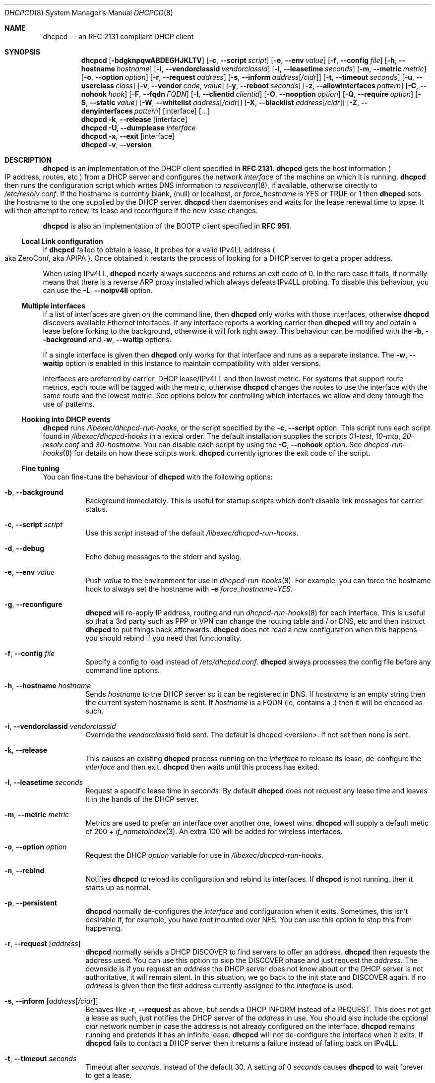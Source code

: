 .\" Copyright (c) 2006-2010 Roy Marples
.\" All rights reserved
.\"
.\" Redistribution and use in source and binary forms, with or without
.\" modification, are permitted provided that the following conditions
.\" are met:
.\" 1. Redistributions of source code must retain the above copyright
.\"    notice, this list of conditions and the following disclaimer.
.\" 2. Redistributions in binary form must reproduce the above copyright
.\"    notice, this list of conditions and the following disclaimer in the
.\"    documentation and/or other materials provided with the distribution.
.\"
.\" THIS SOFTWARE IS PROVIDED BY THE AUTHOR AND CONTRIBUTORS ``AS IS'' AND
.\" ANY EXPRESS OR IMPLIED WARRANTIES, INCLUDING, BUT NOT LIMITED TO, THE
.\" IMPLIED WARRANTIES OF MERCHANTABILITY AND FITNESS FOR A PARTICULAR PURPOSE
.\" ARE DISCLAIMED.  IN NO EVENT SHALL THE AUTHOR OR CONTRIBUTORS BE LIABLE
.\" FOR ANY DIRECT, INDIRECT, INCIDENTAL, SPECIAL, EXEMPLARY, OR CONSEQUENTIAL
.\" DAMAGES (INCLUDING, BUT NOT LIMITED TO, PROCUREMENT OF SUBSTITUTE GOODS
.\" OR SERVICES; LOSS OF USE, DATA, OR PROFITS; OR BUSINESS INTERRUPTION)
.\" HOWEVER CAUSED AND ON ANY THEORY OF LIABILITY, WHETHER IN CONTRACT, STRICT
.\" LIABILITY, OR TORT (INCLUDING NEGLIGENCE OR OTHERWISE) ARISING IN ANY WAY
.\" OUT OF THE USE OF THIS SOFTWARE, EVEN IF ADVISED OF THE POSSIBILITY OF
.\" SUCH DAMAGE.
.\"
.Dd August 31, 2010
.Dt DHCPCD 8 SMM
.Os
.Sh NAME
.Nm dhcpcd
.Nd an RFC 2131 compliant DHCP client
.Sh SYNOPSIS
.Nm
.Op Fl bdgknpqwABDEGHJKLTV
.Op Fl c , -script Ar script
.Op Fl e , -env Ar value
.Op Fl f , -config Ar file
.Op Fl h , -hostname Ar hostname
.Op Fl i , -vendorclassid Ar vendorclassid
.Op Fl l , -leasetime Ar seconds
.Op Fl m , -metric Ar metric
.Op Fl o , -option Ar option
.Op Fl r , -request Ar address
.Op Fl s , -inform Ar address Ns Op Ar /cidr
.Op Fl t , -timeout Ar seconds
.Op Fl u , -userclass Ar class
.Op Fl v , -vendor Ar code , Ar value
.Op Fl y , -reboot Ar seconds
.Op Fl z , -allowinterfaces Ar pattern
.Op Fl C , -nohook Ar hook
.Op Fl F , -fqdn Ar FQDN
.Op Fl I , -clientid Ar clientid
.Op Fl O , -nooption Ar option
.Op Fl Q , -require Ar option
.Op Fl S , -static Ar value
.Op Fl W , -whitelist Ar address Ns Op Ar /cidr
.Op Fl X , -blacklist Ar address Ns Op Ar /cidr
.Op Fl Z , -denyinterfaces Ar pattern
.Op interface
.Op ...
.Nm
.Fl k , -release
.Op interface
.Nm
.Fl U, -dumplease
.Ar interface
.Nm
.Fl x , -exit
.Op interface
.Nm
.Fl v , -version
.Sh DESCRIPTION
.Nm
is an implementation of the DHCP client specified in
.Li RFC 2131 .
.Nm
gets the host information
.Po
IP address, routes, etc
.Pc
from a DHCP server and configures the network
.Ar interface
of the
machine on which it is running.
.Nm
then runs the configuration script which writes DNS information to
.Xr resolvconf 8 ,
if available, otherwise directly to
.Pa /etc/resolv.conf .
If the hostname is currently blank, (null) or localhost, or
.Va force_hostname
is YES or TRUE or 1 then
.Nm
sets the hostname to the one supplied by the DHCP server.
.Nm
then daemonises and waits for the lease renewal time to lapse.
It will then attempt to renew its lease and reconfigure if the new lease
changes.
.Pp
.Nm
is also an implementation of the BOOTP client specified in
.Li RFC 951 .
.Ss Local Link configuration
If
.Nm
failed to obtain a lease, it probes for a valid IPv4LL address
.Po
aka ZeroConf, aka APIPA
.Pc .
Once obtained it restarts the process of looking for a DHCP server to get a
proper address.
.Pp
When using IPv4LL,
.Nm
nearly always succeeds and returns an exit code of 0.
In the rare case it fails, it normally means that there is a reverse ARP proxy
installed which always defeats IPv4LL probing.
To disable this behaviour, you can use the
.Fl L , -noipv4ll
option.
.Ss Multiple interfaces
If a list of interfaces are given on the command line, then
.Nm
only works with those interfaces, otherwise
.Nm
discovers available Ethernet interfaces.
If any interface reports a working carrier then
.Nm
will try and obtain a lease before forking to the background,
otherwise it will fork right away.
This behaviour can be modified with the
.Fl b , -background
and
.Fl w , -waitip
options.
.Pp
If a single interface is given then
.Nm
only works for that interface and runs as a separate instance.
The
.Fl w , -waitip
option is enabled in this instance to maintain compatibility with older
versions.
.Pp
Interfaces are preferred by carrier, DHCP lease/IPv4LL and then lowest metric.
For systems that support route metrics, each route will be tagged with the
metric, otherwise
.Nm
changes the routes to use the interface with the same route and the lowest
metric.
See options below for controlling which interfaces we allow and deny through
the use of patterns.
.Ss Hooking into DHCP events
.Nm
runs
.Pa /libexec/dhcpcd-run-hooks ,
or the script specified by the
.Fl c , -script
option.
This script runs each script found in
.Pa /libexec/dhcpcd-hooks
in a lexical order.
The default installation supplies the scripts
.Pa 01-test ,
.Pa 10-mtu ,
.Pa 20-resolv.conf
and
.Pa 30-hostname .
You can disable each script by using the
.Fl C , -nohook
option.
See
.Xr dhcpcd-run-hooks 8
for details on how these scripts work.
.Nm
currently ignores the exit code of the script.
.Ss Fine tuning
You can fine-tune the behaviour of
.Nm
with the following options:
.Bl -tag -width indent
.It Fl b , -background
Background immediately.
This is useful for startup scripts which don't disable link messages for
carrier status.
.It Fl c , -script Ar script
Use this
.Ar script
instead of the default
.Pa /libexec/dhcpcd-run-hooks .
.It Fl d , -debug
Echo debug messages to the stderr and syslog.
.It Fl e , -env Ar value
Push
.Ar value
to the environment for use in
.Xr dhcpcd-run-hooks 8 .
For example, you can force the hostname hook to always set the hostname with
.Fl e
.Va force_hostname=YES .
.It Fl g , -reconfigure
.Nm
will re-apply IP address, routing and run
.Xr dhcpcd-run-hooks 8
for each interface.
This is useful so that a 3rd party such as PPP or VPN can change the routing
table and / or DNS, etc and then instruct
.Nm
to put things back afterwards.
.Nm
does not read a new configuration when this happens - you should rebind if you
need that functionality.
.It Fl f , -config Ar file
Specify a config to load instead of
.Pa /etc/dhcpcd.conf .
.Nm
always processes the config file before any command line options.
.It Fl h , -hostname Ar hostname
Sends
.Ar hostname
to the DHCP server so it can be registered in DNS.
If
.Ar hostname
is an empty string then the current system hostname is sent.
If
.Ar hostname
is a FQDN (ie, contains a .) then it will be encoded as such.
.It Fl i , -vendorclassid Ar vendorclassid
Override the
.Ar vendorclassid
field sent. The default is
dhcpcd <version>.
If not set then none is sent.
.It Fl k , -release
This causes an existing
.Nm
process running on the
.Ar interface
to release its lease, de-configure the
.Ar interface
and then exit.
.Nm
then waits until this process has exited.
.It Fl l , -leasetime Ar seconds
Request a specific lease time in
.Ar seconds .
By default
.Nm
does not request any lease time and leaves it in the hands of the
DHCP server.
.It Fl m , -metric Ar metric
Metrics are used to prefer an interface over another one, lowest wins.
.Nm
will supply a default metic of 200 +
.Xr if_nametoindex 3 .
An extra 100 will be added for wireless interfaces.
.It Fl o , -option Ar option
Request the DHCP
.Ar option
variable for use in
.Pa /libexec/dhcpcd-run-hooks .
.It Fl n , -rebind
Notifies
.Nm
to reload its configuration and rebind its interfaces.
If
.Nm
is not running, then it starts up as normal.
.It Fl p , -persistent
.Nm
normally de-configures the
.Ar interface
and configuration when it exits.
Sometimes, this isn't desirable if, for example, you have root mounted over
NFS.
You can use this option to stop this from happening.
.It Fl r , -request Op Ar address
.Nm
normally sends a DHCP DISCOVER to find servers to offer an address.
.Nm
then requests the address used.
You can use this option to skip the DISCOVER phase and just request the
.Ar address .
The downside is if you request an
.Ar address
the DHCP server does not know about or the DHCP server is not
authoritative, it will remain silent.
In this situation, we go back to the init state and DISCOVER again.
If no
.Ar address
is given then the first address currently assigned to the
.Ar interface
is used.
.It Fl s , -inform Op Ar address Ns Op Ar /cidr
Behaves like
.Fl r , -request
as above, but sends a DHCP INFORM instead of a REQUEST.
This does not get a lease as such, just notifies the DHCP server of the
.Ar address
in use.
You should also include the optional
.Ar cidr
network number in case the address is not already configured on the interface.
.Nm
remains running and pretends it has an infinite lease.
.Nm
will not de-configure the interface when it exits.
If
.Nm
fails to contact a DHCP server then it returns a failure instead of falling
back on IPv4LL.
.It Fl t , -timeout Ar seconds
Timeout after
.Ar seconds ,
instead of the default 30.
A setting of 0
.Ar seconds
causes
.Nm
to wait forever to get a lease.
.It Fl u , -userclass Ar class
Tags the DHCP message with the userclass
.Ar class .
DHCP servers use this to give members of the class DHCP options other than the
default, without having to know things like hardware address or hostname.
.It Fl v , -vendor Ar code , Ns Ar value
Add an encapsulated vendor option.
.Ar code
should be between 1 and 254 inclusive.
To add a raw vendor string, omit
.Ar code
but keep the comma.
Examples.
.Pp
Set the vendor option 01 with an IP address.
.D1 dhcpcd \-v 01,192.168.0.2 eth0
Set the vendor option 02 with a hex code.
.D1 dhcpcd \-v 02,01:02:03:04:05 eth0
Set the vendor option 03 with an IP address as a string.
.D1 dhcpcd \-v 03,\e"192.168.0.2\e" eth0
Set un-encapsulated vendor option to hello world.
.D1 dhcpcd \-v ,"hello world" eth0
.It Fl v , -version
Display both program version and copyright information.
.Nm
then exits before doing any configuration.
.It Fl w , -waitip
Wait for an address to be assigned before forking to the background.
.It Fl x , -exit
This will signal an existing
.Nm
process running on the
.Ar interface
to de-configure the
.Ar interface
and exit.
.Nm
then waits until this process has exited.
.It Fl y , -reboot Ar seconds
Allow
.Ar reboot
seconds before moving to the discover phase if we have an old lease to use.
The default is 10 seconds.
A setting of 0 seconds causes
.Nm
to skip the reboot phase and go straight into discover.
.It Fl D , -duid
Generate an
.Li RFC 4361
compliant clientid.
This requires persistent storage and not all DHCP servers work with it so it
is not enabled by default.
.Nm
generates the DUID and stores it in
.Pa /etc/dhcpcd.duid .
This file should not be copied to other hosts.
.It Fl E , -lastlease
If
.Nm
cannot obtain a lease, then try to use the last lease acquired for the
interface.
If the
.Fl p, -persistent
option is not given then the lease is used if it hasn't expired.
.It Fl F , -fqdn Ar fqdn
Requests that the DHCP server updates DNS using FQDN instead of just a
hostname.
Valid values for
.Ar fqdn
are disable, none, ptr and both.
.Nm
itself never does any DNS updates.
.Nm
encodes the FQDN hostname as specified in
.Li RFC1035 .
.It Fl I , -clientid Ar clientid
Send the
.Ar clientid .
If the string is of the format 01:02:03 then it is encoded as hex.
For interfaces whose hardware address is longer than 8 bytes, or if the
.Ar clientid
is an empty string then
.Nm
sends a default
.Ar clientid
of the hardware family and the hardware address.
.El
.Ss Restricting behaviour
.Nm
will try to do as much as it can by default.
However, there are sometimes situations where you don't want the things to be
configured exactly how the the DHCP server wants.
Here are some options that deal with turning these bits off.
.Bl -tag -width indent
.It Fl q , -quiet
Quiet
.Nm
on the command line, only warnings and errors will be displayed.
The messages are still logged though.
.It Fl z , -allowinterfaces Ar pattern
When discovering interfaces, the interface name must match
.Ar pattern
which is a space or comma separated list of patterns passed to
.Xr fnmatch 3 .
If the same interface is matched in
.Fl Z , -denyinterfaces
then it is still denied.
.It Fl A , -noarp
Don't request or claim the address by ARP.
This also disables IPv4LL.
.It Fl B , -nobackground
Don't run in the background when we acquire a lease.
This is mainly useful for running under the control of another process, such
as a debugger or a network manager.
.It Fl C , -nohook Ar script
Don't run this hook script.
Matches full name, or prefixed with 2 numbers optionally ending with
.Pa .sh .
.Pp
So to stop
.Nm
from touching your DNS or MTU settings you would do:-
.D1 dhcpcd -C resolv.conf -C mtu eth0
.It Fl G , -nogateway
Don't set any default routes.
.It Fl H , -xidhwaddr
Use the last four bytes of the hardware address as the DHCP xid instead
of a randomly generated number.
.It Fl J , -broadcast
Instructs the DHCP server to broadcast replies back to the client.
Normally this is only set for non Ethernet interfaces,
such as FireWire and InfiniBand.
In most instances,
.Nm
will set this automatically.
.It Fl K , -nolink
Don't receive link messages for carrier status.
You should only have to use this with buggy device drivers or running
.Nm
through a network manager.
.It Fl L , -noipv4ll
Don't use IPv4LL (aka APIPA, aka Bonjour, aka ZeroConf).
.It Fl O , -nooption Ar option
Don't request the specified option.
If no option given, then don't request any options other than those to
configure the interface and routing.
.It Fl Q , -require Ar option
Requires the
.Ar option
to be present in all DHCP messages, otherwise the message is ignored.
To enforce that
.Nm
only responds to DHCP servers and not BOOTP servers, you can
.Fl Q
.Ar dhcp_message_type .
.It Fl S, -static Ar value
Configures a static
.Ar value .
If you set
.Ic ip_address
then
.Nm
will not attempt to obtain a lease and just use the value for the address with
an infinite lease time.
.Pp
Here is an example which configures a static address, routes and dns.
.D1 dhcpcd -S ip_address=192.168.0.10/24 \e
.D1 -S routers=192.168.0.1 \e
.D1 -S domain_name_servers=192.168.0.1 \e
.D1 eth0
.It Fl T, -test
On receipt of DHCP messages just call
.Pa /libexec/dhcpcd-run-hooks
with the reason of TEST which echos the DHCP variables found in the message
to the console.
The interface configuration isn't touched and neither are any configuration
files.
To test INFORM the interface needs to be configured with the desired address
before starting
.Nm .
.It Fl U, -dumplease Ar interface
Dumps the last lease for the
.Ar interface
to stdout.
.Ar interface
could also be a path to a DHCP wire formatted file.
.It Fl V, -variables
Display a list of option codes and the associated variable for use in
.Xr dhcpcd-run-hooks 8 .
Variables are prefixed with new_ and old_ unless the option number is -.
Variables without an option are part of the DHCP message and cannot be
directly requested.
.It Fl W, -whitelist Ar address Ns Op /cidr
Only accept packets from
.Ar address Ns Op /cidr .
.Fl X, -blacklist
is ignored if
.Fl W, -whitelist
is set.
.It Fl X, -blacklist Ar address Ns Op Ar /cidr
Ignore all packets from
.Ar address Ns Op Ar /cidr .
.It Fl Z , -denyinterfaces Ar pattern
When discovering interfaces, the interface name must not match
.Ar pattern
which is a space or comma separated list of patterns passed to
.Xr fnmatch 3 .
.El
.Sh 3RDPARTY LINK MANAGEMENT
Some interfaces require configuration by 3rd parties, such as PPP or VPN.
When an interface configuration in
.Nm
is marked as STATIC or INFORM without an address then
.Nm
will monitor the interface until an address is added or removed from it and
act accordingly.
For point to point interfaces (like PPP), a default route to its
destination is automatically added to the configuration.
If the point to point interface if configured for INFORM, then
.Nm
unicasts INFORM to the destination, otherwise it defaults to STATIC.
.Sh NOTES
.Nm
requires a Berkley Packet Filter, or BPF device on BSD based systems and a
Linux Socket Filter, or LPF device on Linux based systems.
.Sh FILES
.Bl -ohang
.It Pa /etc/dhcpcd.conf
Configuration file for dhcpcd.
If you always use the same options, put them here.
.It Pa /etc/dhcpcd.duid
Text file that holds the DUID used to identify the host.
.It Pa /libexec/dhcpcd-run-hooks
Bourne shell script that is run to configure or de-configure an interface.
.It Pa /libexec/dhcpcd-hooks
A directory containing bourne shell scripts that are run by the above script.
Each script can be disabled by using the
.Fl C , -nohook
option described above.
.It Pa /var/db/dhcpcd\- Ns Ar interface Ns .lease
The actual DHCP message send by the server. We use this when reading the last
lease and use the files mtime as when it was issued.
.It Pa /var/run/dhcpcd.pid
Stores the PID of
.Nm
running on all interfaces.
.It Pa /var/run/dhcpcd\- Ns Ar interface Ns .pid
Stores the PID of
.Nm
running on the
.Ar interface .
.El
.Sh SEE ALSO
.Xr dhcpcd.conf 5 ,
.Xr dhcpcd-run-hooks 8 ,
.Xr resolv.conf 5 ,
.Xr resolvconf 8 ,
.Xr if_nametoindex 3 ,
.Xr fnmatch 3
.Sh STANDARDS
RFC 951, RFC 1534, RFC 2131, RFC 2132, RFC 2855, RFC 3004, RFC 3361, RFC 3396,
RFC 3397, RFC 3442, RFC 3927, RFC 4361, RFC 4390, RFC 4702.
.Sh AUTHORS
.An Roy Marples Aq roy@marples.name
.Sh BUGS
Please report them to http://roy.marples.name/projects/dhcpcd
